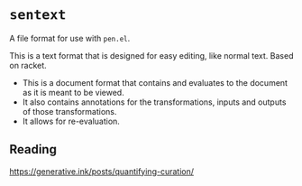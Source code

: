* =sentext=
A file format for use with =pen.el=.

This is a text format that is designed for easy editing, like normal text.
Based on racket.

- This is a document format that contains and evaluates to the document as it is meant to be viewed.
- It also contains annotations for the transformations, inputs and outputs of those transformations.
- It allows for re-evaluation.

** Reading
https://generative.ink/posts/quantifying-curation/